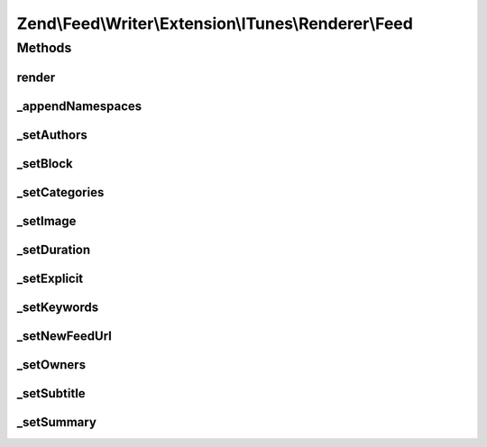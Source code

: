 .. Feed/Writer/Extension/ITunes/Renderer/Feed.php generated using docpx on 01/30/13 03:32am


Zend\\Feed\\Writer\\Extension\\ITunes\\Renderer\\Feed
=====================================================



Methods
+++++++

render
------

.. function:: render()


    Render feed

    :rtype: void 



_appendNamespaces
-----------------

.. function:: _appendNamespaces()


    Append feed namespaces

    :rtype: void 



_setAuthors
-----------

.. function:: _setAuthors()


    Set feed authors

    :param DOMDocument: 
    :param DOMElement: 

    :rtype: void 



_setBlock
---------

.. function:: _setBlock()


    Set feed itunes block

    :param DOMDocument: 
    :param DOMElement: 

    :rtype: void 



_setCategories
--------------

.. function:: _setCategories()


    Set feed categories

    :param DOMDocument: 
    :param DOMElement: 

    :rtype: void 



_setImage
---------

.. function:: _setImage()


    Set feed image (icon)

    :param DOMDocument: 
    :param DOMElement: 

    :rtype: void 



_setDuration
------------

.. function:: _setDuration()


    Set feed cumulative duration

    :param DOMDocument: 
    :param DOMElement: 

    :rtype: void 



_setExplicit
------------

.. function:: _setExplicit()


    Set explicit flag

    :param DOMDocument: 
    :param DOMElement: 

    :rtype: void 



_setKeywords
------------

.. function:: _setKeywords()


    Set feed keywords

    :param DOMDocument: 
    :param DOMElement: 

    :rtype: void 



_setNewFeedUrl
--------------

.. function:: _setNewFeedUrl()


    Set feed's new URL

    :param DOMDocument: 
    :param DOMElement: 

    :rtype: void 



_setOwners
----------

.. function:: _setOwners()


    Set feed owners

    :param DOMDocument: 
    :param DOMElement: 

    :rtype: void 



_setSubtitle
------------

.. function:: _setSubtitle()


    Set feed subtitle

    :param DOMDocument: 
    :param DOMElement: 

    :rtype: void 



_setSummary
-----------

.. function:: _setSummary()


    Set feed summary

    :param DOMDocument: 
    :param DOMElement: 

    :rtype: void 




